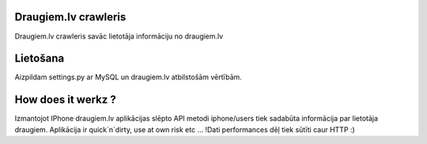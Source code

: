 =====================
Draugiem.lv crawleris
=====================

Draugiem.lv crawleris savāc lietotāja informāciju no draugiem.lv 

=====================
Lietošana
=====================
Aizpildam settings.py ar MySQL un draugiem.lv atbilstošām vērtībām.


====================
How does it werkz ?
====================
Izmantojot IPhone draugiem.lv aplikācijas slēpto API metodi iphone/users
tiek sadabūta informācija par lietotāja draugiem.
Aplikācija ir quick`n`dirty, use at own risk etc ... 
!Dati performances dēļ tiek sūtīti caur HTTP :)

